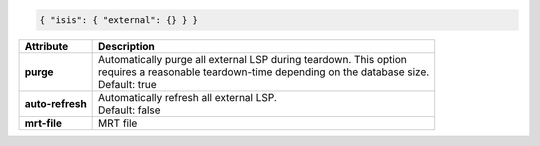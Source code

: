 .. code-block:: json

    { "isis": { "external": {} } }

+-----------------------------------+----------------------------------------------------------------------+
| Attribute                         | Description                                                          |
+===================================+======================================================================+
| **purge**                         | | Automatically purge all external LSP during teardown. This option  |
|                                   | | requires a reasonable teardown-time depending on the database size.|
|                                   | | Default: true                                                      |
+-----------------------------------+----------------------------------------------------------------------+
| **auto-refresh**                  | | Automatically refresh all external LSP.                            |
|                                   | | Default: false                                                     |
+-----------------------------------+----------------------------------------------------------------------+
| **mrt-file**                      | | MRT file                                                           |
+-----------------------------------+----------------------------------------------------------------------+
